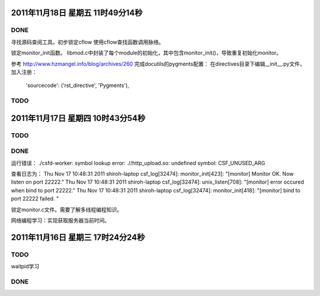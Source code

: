 2011年11月18日 星期五 11时49分14秒
==================================

DONE
-----
寻找源码查阅工具。初步锁定cflow
使用cflow查找函数调用脉络。

锁定monitor_init函数。
libmod.c中封装了每个module的初始化，其中包含monitor_init()，导致重复初始化monitor。

参考 http://www.hzmangel.info/blog/archives/260 完成docutils的pygments配置：
在directives目录下编辑__init__.py文件，加入注册：
 'sourcecode': ('rst_directive', 'Pygments'),

TODO
-----

2011年11月17日 星期四 10时43分54秒
==================================

TODO
-----

DONE
----

运行错误：
./csfd-worker: symbol lookup error: .//http_upload.so: undefined symbol: CSF_UNUSED_ARG

查看日志为：
Thu Nov 17 10:48:31 2011 shiroh-laptop csf_log[32474]: monitor_init[423]: "[monitor] Monitor OK. Now listen on port 22222."
Thu Nov 17 10:48:31 2011 shiroh-laptop csf_log[32474]: unix_listen[708]: "[monitor] error occured when bind to port 22222."
Thu Nov 17 10:48:31 2011 shiroh-laptop csf_log[32474]: monitor_init[418]: "[monitor] bind to port 22222 failed. "

锁定monitor.c文件。需要了解多线程编程知识。

网络编程学习：实现获取服务器当前时间。


2011年11月16日 星期三 17时24分24秒
==================================

TODO
----
waitpid学习

DONE
-----
